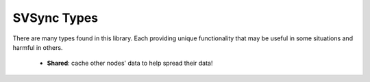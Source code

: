 SVSync Types
============

There are many types found in this library.
Each providing unique functionality that may be useful in some situations and harmful in others.

    * **Shared**: cache other nodes' data to help spread their data!